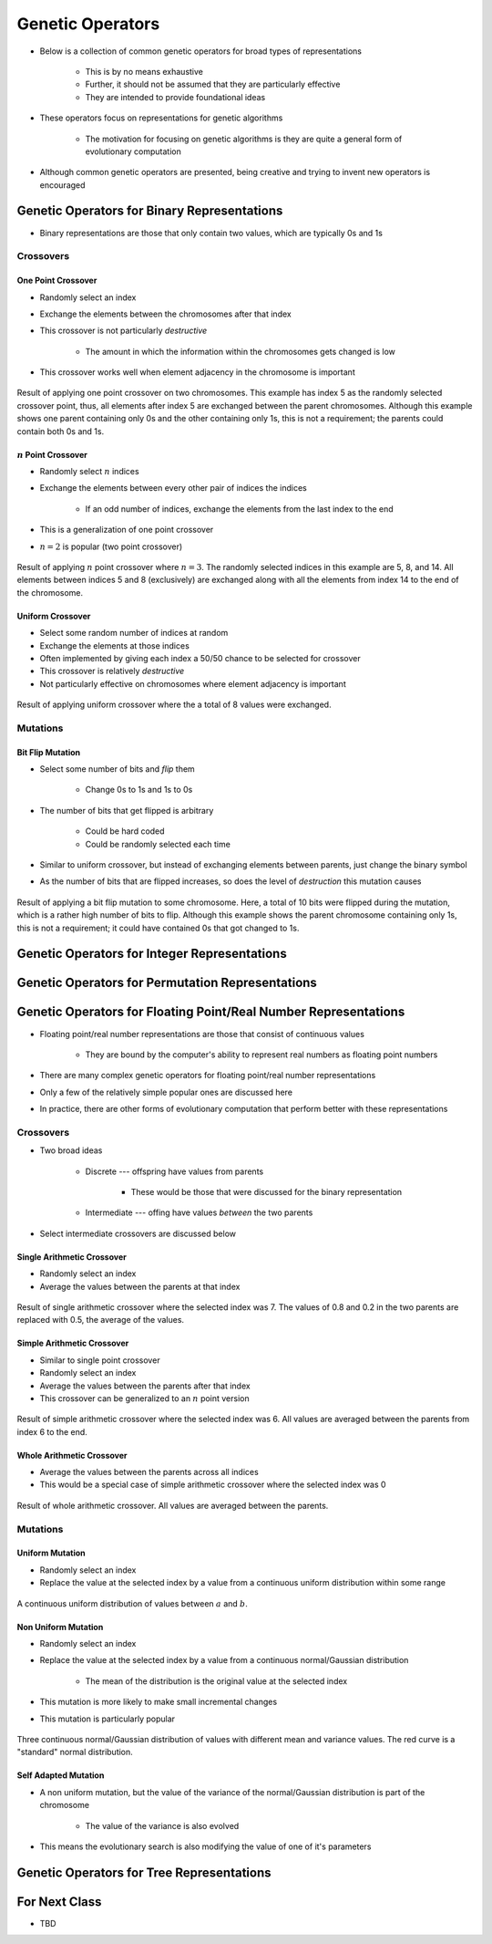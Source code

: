 *****************
Genetic Operators
*****************

* Below is a collection of common genetic operators for broad types of representations

    * This is by no means exhaustive
    * Further, it should not be assumed that they are particularly effective
    * They are intended to provide foundational ideas 


* These operators focus on representations for genetic algorithms

    * The motivation for focusing on genetic algorithms is they are quite a general form of evolutionary computation


* Although common genetic operators are presented, being creative and trying to invent new operators is encouraged



Genetic Operators for Binary Representations
============================================

* Binary representations are those that only contain two values, which are typically 0s and 1s


Crossovers
----------

One Point Crossover
^^^^^^^^^^^^^^^^^^^

* Randomly select an index
* Exchange the elements between the chromosomes after that index
* This crossover is not particularly *destructive*

    * The amount in which the information within the chromosomes gets changed is low


* This crossover works well when element adjacency in the chromosome is important


.. figure:: one_point_crossover.png
    :width: 450 px
    :align: center

    Result of applying one point crossover on two chromosomes. This example has index 5 as the randomly selected
    crossover point, thus, all elements after index 5 are exchanged between the parent chromosomes. Although this
    example shows one parent containing only 0s and the other containing only 1s, this is not a requirement;
    the parents could contain both 0s and 1s.


:math:`n` Point Crossover
^^^^^^^^^^^^^^^^^^^^^^^^^

* Randomly select :math:`n` indices
* Exchange the elements between every other pair of indices the indices

    * If an odd number of indices, exchange the elements from the last index to the end


* This is a generalization of one point crossover
* :math:`n=2` is popular (two point crossover)

.. figure:: n_point_crossover.png
    :width: 450 px
    :align: center

    Result of applying :math:`n` point crossover where :math:`n=3`. The randomly selected indices in this example are
    5, 8, and 14. All elements between indices 5 and 8 (exclusively) are exchanged along with all
    the elements from index 14 to the end of the chromosome.


Uniform Crossover
^^^^^^^^^^^^^^^^^

* Select some random number of indices at random
* Exchange the elements at those indices
* Often implemented by giving each index a 50/50 chance to be selected for crossover

* This crossover is relatively *destructive*
* Not particularly effective on chromosomes where element adjacency is important

.. figure:: uniform_crossover.png
    :width: 450 px
    :align: center

    Result of applying uniform crossover where the a total of 8 values were exchanged.


Mutations
---------

Bit Flip Mutation
^^^^^^^^^^^^^^^^^

* Select some number of bits and *flip* them

    * Change 0s to 1s and 1s to 0s


* The number of bits that get flipped is arbitrary

    * Could be hard coded
    * Could be randomly selected each time


* Similar to uniform crossover, but instead of exchanging elements between parents, just change the binary symbol

* As the number of bits that are flipped increases, so does the level of *destruction* this mutation causes


.. figure:: bit_flip_mutation.png
    :width: 450 px
    :align: center

    Result of applying a bit flip mutation to some chromosome. Here, a total of 10 bits were flipped during the
    mutation, which is a rather high number of bits to flip. Although this example shows the parent chromosome
    containing only 1s, this is not a requirement; it could have contained 0s that got changed to 1s.



Genetic Operators for Integer Representations
=============================================



Genetic Operators for Permutation Representations
=================================================



Genetic Operators for Floating Point/Real Number Representations
================================================================


* Floating point/real number representations are those that consist of continuous values

    * They are bound by the computer's ability to represent real numbers as floating point numbers


* There are many complex genetic operators for floating point/real number representations
* Only a few of the relatively simple popular ones are discussed here
* In practice, there are other forms of evolutionary computation that perform better with these representations


Crossovers
----------

* Two broad ideas

    * Discrete --- offspring have values from parents

        * These would be those that were discussed for the binary representation


    * Intermediate --- offing have values *between* the two parents


* Select intermediate crossovers are discussed below


Single Arithmetic Crossover
^^^^^^^^^^^^^^^^^^^^^^^^^^^

* Randomly select an index
* Average the values between the parents at that index

.. figure:: single_arithmetic_crossover.png
    :width: 550 px
    :align: center

    Result of single arithmetic crossover where the selected index was 7. The values of 0.8 and 0.2 in the two parents
    are replaced with 0.5, the average of the values.


Simple Arithmetic Crossover
^^^^^^^^^^^^^^^^^^^^^^^^^^^

* Similar to single point crossover
* Randomly select an index
* Average the values between the parents after that index

* This crossover can be generalized to an :math:`n` point version

.. figure:: simple_arithmetic_crossover.png
    :width: 550 px
    :align: center

    Result of simple arithmetic crossover where the selected index was 6. All values are averaged between the parents
    from index 6 to the end.


Whole Arithmetic Crossover
^^^^^^^^^^^^^^^^^^^^^^^^^^

* Average the values between the parents across all indices
* This would be a special case of simple arithmetic crossover where the selected index was 0

.. figure:: whole_arithmetic_crossover.png
    :width: 550 px
    :align: center

    Result of whole arithmetic crossover. All values are averaged between the parents.


Mutations
---------

Uniform Mutation
^^^^^^^^^^^^^^^^

* Randomly select an index
* Replace the value at the selected index by a value from a continuous uniform distribution within some range

.. figure:: continuous_uniform_distribution.png
    :width: 400 px
    :align: center
    :target: https://en.wikipedia.org/wiki/Continuous_uniform_distribution

    A continuous uniform distribution of values between :math:`a` and :math:`b`.


Non Uniform Mutation
^^^^^^^^^^^^^^^^^^^^

* Randomly select an index
* Replace the value at the selected index by a value from a continuous normal/Gaussian distribution

    * The mean of the distribution is the original value at the selected index


* This mutation is more likely to make small incremental changes
* This mutation is particularly popular


.. figure:: continuous_normal_distribution.png
    :width: 400 px
    :align: center
    :target: https://en.wikipedia.org/wiki/Normal_distribution

    Three continuous normal/Gaussian distribution of values with different mean and variance values. The red curve is a
    "standard" normal distribution.


Self Adapted Mutation
^^^^^^^^^^^^^^^^^^^^^

* A non uniform mutation, but the value of the variance of the normal/Gaussian distribution is part of the chromosome

    * The value of the variance is also evolved


* This means the evolutionary search is also modifying the value of one of it's parameters



Genetic Operators for Tree Representations
==========================================



For Next Class
==============

* TBD
